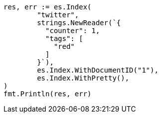 // Generated from docs-get_5eabcdbf61bfcb484dc694f25c2bba36_test.go
//
[source, go]
----
res, err := es.Index(
	"twitter",
	strings.NewReader(`{
	  "counter": 1,
	  "tags": [
	    "red"
	  ]
	}`),
	es.Index.WithDocumentID("1"),
	es.Index.WithPretty(),
)
fmt.Println(res, err)
----
